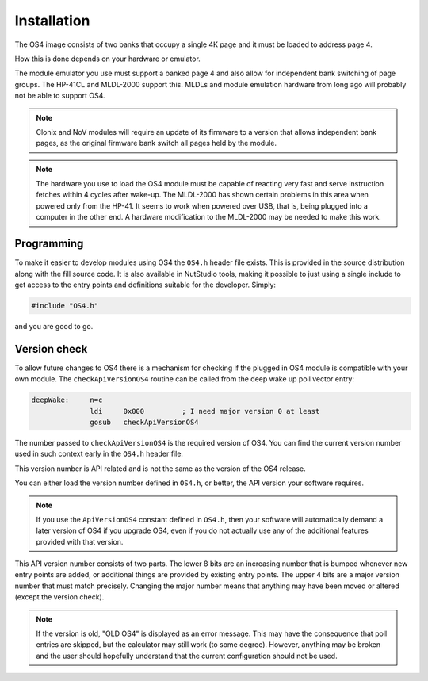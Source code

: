 ************
Installation
************

.. index:: installation

The OS4 image consists of two banks that occupy a single 4K
page and it must be loaded to address page 4.

How this is done depends on your hardware or emulator.

The module emulator you use must support a banked page 4 and also
allow for independent bank switching of page groups. The HP-41CL and
MLDL-2000 support this. MLDLs and module emulation hardware from long
ago will probably not be able to support OS4.

.. index:: Clonix

.. note::
   Clonix and NoV modules will require an update of its firmware to a
   version that allows independent bank pages, as the original
   firmware bank switch all pages held by the module.

.. note::
   The hardware you use to load the OS4 module must be capable of
   reacting very fast and serve instruction fetches within 4 cycles after
   wake-up. The MLDL-2000 has shown certain problems in this area when
   powered only from the HP-41. It seems to work when powered over USB,
   that is, being plugged into a computer in the other end. A hardware
   modification to the MLDL-2000 may be needed to make this work.

Programming
===========

To make it easier to develop modules using OS4 the ``OS4.h`` header
file exists. This is provided in the source distribution along with
the fill source code. It is also available in NutStudio tools, making
it possible to just using a single include to get access to the entry
points and definitions suitable for the developer. Simply:

.. code-block:: ca65

   #include "OS4.h"

and you are good to go.

Version check
=============

.. index:: API version check, version check

To allow future changes to OS4 there is a mechanism for checking if
the plugged in OS4 module is compatible with your own module. The
``checkApiVersionOS4`` routine can be called from the deep wake up
poll vector entry:

.. code-block:: ca65

   deepWake:     n=c
                 ldi     0x000         ; I need major version 0 at least
                 gosub   checkApiVersionOS4

The number passed to ``checkApiVersionOS4`` is the required version of
OS4. You can find the current version number used in such context
early in the ``OS4.h`` header file.

This version number is API related and is not the same as the version
of the OS4 release.

You can either load the version number defined in ``OS4.h``, or
better, the API version your software requires.

.. note::

   If you use the ``ApiVersionOS4`` constant defined in ``OS4.h``,
   then your software will automatically demand a later version of OS4
   if you upgrade OS4, even if you do not actually use any of the
   additional features provided with that version.

This API version number consists of two parts. The lower 8 bits are an
increasing number that is bumped whenever new entry points are added,
or additional things are provided by existing entry points. The upper
4 bits are a major version number that must match precisely. Changing
the major number means that anything may have been moved or altered
(except the version check).

.. note::

   If the version is old, "OLD OS4" is displayed as an error
   message. This may have the consequence that poll entries are
   skipped, but the calculator may still work (to some
   degree). However, anything may be broken and the user should
   hopefully understand that the current configuration should not be
   used.
